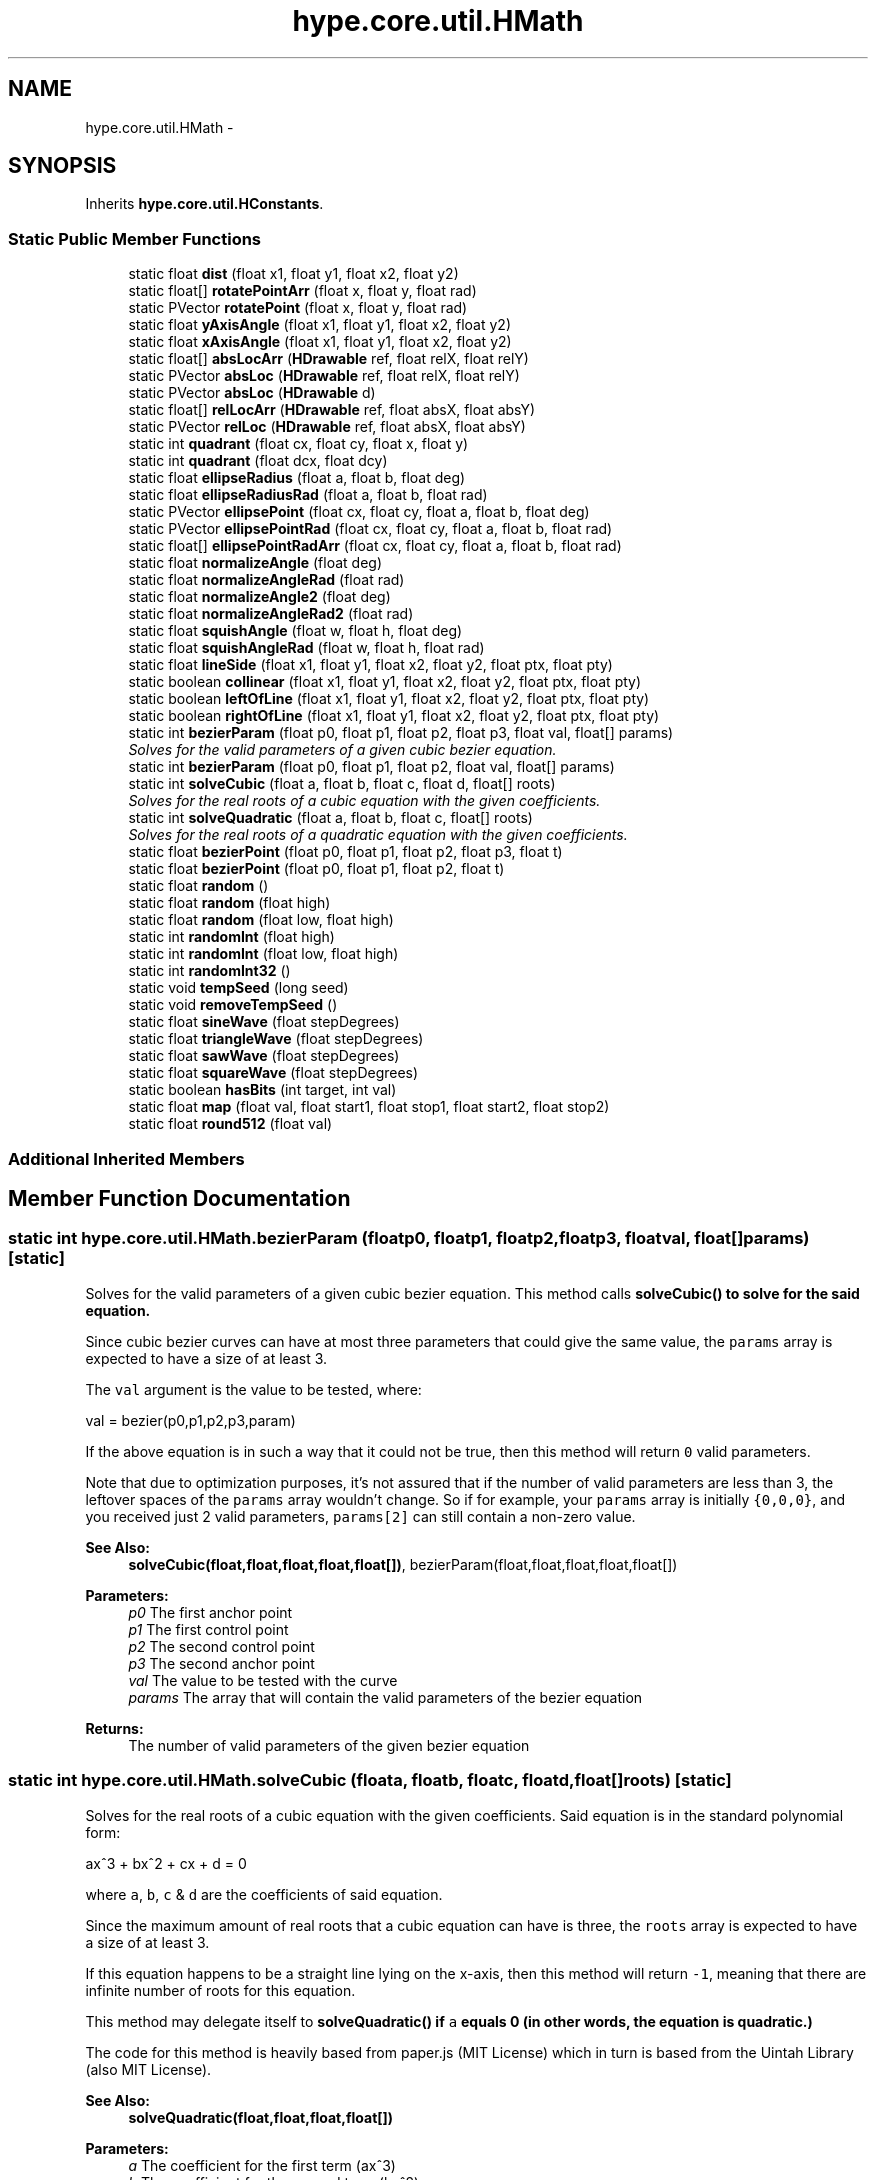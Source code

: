 .TH "hype.core.util.HMath" 3 "Mon Jun 3 2013" "HYPE_processing" \" -*- nroff -*-
.ad l
.nh
.SH NAME
hype.core.util.HMath \- 
.SH SYNOPSIS
.br
.PP
.PP
Inherits \fBhype\&.core\&.util\&.HConstants\fP\&.
.SS "Static Public Member Functions"

.in +1c
.ti -1c
.RI "static float \fBdist\fP (float x1, float y1, float x2, float y2)"
.br
.ti -1c
.RI "static float[] \fBrotatePointArr\fP (float x, float y, float rad)"
.br
.ti -1c
.RI "static PVector \fBrotatePoint\fP (float x, float y, float rad)"
.br
.ti -1c
.RI "static float \fByAxisAngle\fP (float x1, float y1, float x2, float y2)"
.br
.ti -1c
.RI "static float \fBxAxisAngle\fP (float x1, float y1, float x2, float y2)"
.br
.ti -1c
.RI "static float[] \fBabsLocArr\fP (\fBHDrawable\fP ref, float relX, float relY)"
.br
.ti -1c
.RI "static PVector \fBabsLoc\fP (\fBHDrawable\fP ref, float relX, float relY)"
.br
.ti -1c
.RI "static PVector \fBabsLoc\fP (\fBHDrawable\fP d)"
.br
.ti -1c
.RI "static float[] \fBrelLocArr\fP (\fBHDrawable\fP ref, float absX, float absY)"
.br
.ti -1c
.RI "static PVector \fBrelLoc\fP (\fBHDrawable\fP ref, float absX, float absY)"
.br
.ti -1c
.RI "static int \fBquadrant\fP (float cx, float cy, float x, float y)"
.br
.ti -1c
.RI "static int \fBquadrant\fP (float dcx, float dcy)"
.br
.ti -1c
.RI "static float \fBellipseRadius\fP (float a, float b, float deg)"
.br
.ti -1c
.RI "static float \fBellipseRadiusRad\fP (float a, float b, float rad)"
.br
.ti -1c
.RI "static PVector \fBellipsePoint\fP (float cx, float cy, float a, float b, float deg)"
.br
.ti -1c
.RI "static PVector \fBellipsePointRad\fP (float cx, float cy, float a, float b, float rad)"
.br
.ti -1c
.RI "static float[] \fBellipsePointRadArr\fP (float cx, float cy, float a, float b, float rad)"
.br
.ti -1c
.RI "static float \fBnormalizeAngle\fP (float deg)"
.br
.ti -1c
.RI "static float \fBnormalizeAngleRad\fP (float rad)"
.br
.ti -1c
.RI "static float \fBnormalizeAngle2\fP (float deg)"
.br
.ti -1c
.RI "static float \fBnormalizeAngleRad2\fP (float rad)"
.br
.ti -1c
.RI "static float \fBsquishAngle\fP (float w, float h, float deg)"
.br
.ti -1c
.RI "static float \fBsquishAngleRad\fP (float w, float h, float rad)"
.br
.ti -1c
.RI "static float \fBlineSide\fP (float x1, float y1, float x2, float y2, float ptx, float pty)"
.br
.ti -1c
.RI "static boolean \fBcollinear\fP (float x1, float y1, float x2, float y2, float ptx, float pty)"
.br
.ti -1c
.RI "static boolean \fBleftOfLine\fP (float x1, float y1, float x2, float y2, float ptx, float pty)"
.br
.ti -1c
.RI "static boolean \fBrightOfLine\fP (float x1, float y1, float x2, float y2, float ptx, float pty)"
.br
.ti -1c
.RI "static int \fBbezierParam\fP (float p0, float p1, float p2, float p3, float val, float[] params)"
.br
.RI "\fISolves for the valid parameters of a given cubic bezier equation\&. \fP"
.ti -1c
.RI "static int \fBbezierParam\fP (float p0, float p1, float p2, float val, float[] params)"
.br
.ti -1c
.RI "static int \fBsolveCubic\fP (float a, float b, float c, float d, float[] roots)"
.br
.RI "\fISolves for the real roots of a cubic equation with the given coefficients\&. \fP"
.ti -1c
.RI "static int \fBsolveQuadratic\fP (float a, float b, float c, float[] roots)"
.br
.RI "\fISolves for the real roots of a quadratic equation with the given coefficients\&. \fP"
.ti -1c
.RI "static float \fBbezierPoint\fP (float p0, float p1, float p2, float p3, float t)"
.br
.ti -1c
.RI "static float \fBbezierPoint\fP (float p0, float p1, float p2, float t)"
.br
.ti -1c
.RI "static float \fBrandom\fP ()"
.br
.ti -1c
.RI "static float \fBrandom\fP (float high)"
.br
.ti -1c
.RI "static float \fBrandom\fP (float low, float high)"
.br
.ti -1c
.RI "static int \fBrandomInt\fP (float high)"
.br
.ti -1c
.RI "static int \fBrandomInt\fP (float low, float high)"
.br
.ti -1c
.RI "static int \fBrandomInt32\fP ()"
.br
.ti -1c
.RI "static void \fBtempSeed\fP (long seed)"
.br
.ti -1c
.RI "static void \fBremoveTempSeed\fP ()"
.br
.ti -1c
.RI "static float \fBsineWave\fP (float stepDegrees)"
.br
.ti -1c
.RI "static float \fBtriangleWave\fP (float stepDegrees)"
.br
.ti -1c
.RI "static float \fBsawWave\fP (float stepDegrees)"
.br
.ti -1c
.RI "static float \fBsquareWave\fP (float stepDegrees)"
.br
.ti -1c
.RI "static boolean \fBhasBits\fP (int target, int val)"
.br
.ti -1c
.RI "static float \fBmap\fP (float val, float start1, float stop1, float start2, float stop2)"
.br
.ti -1c
.RI "static float \fBround512\fP (float val)"
.br
.in -1c
.SS "Additional Inherited Members"
.SH "Member Function Documentation"
.PP 
.SS "static int hype\&.core\&.util\&.HMath\&.bezierParam (floatp0, floatp1, floatp2, floatp3, floatval, float[]params)\fC [static]\fP"

.PP
Solves for the valid parameters of a given cubic bezier equation\&. This method calls \fC\fBsolveCubic()\fP\fP to solve for the said equation\&.
.PP
Since cubic bezier curves can have at most three parameters that could give the same value, the \fCparams\fP array is expected to have a size of at least 3\&.
.PP
The \fCval\fP argument is the value to be tested, where: 
.PP
.nf
val = bezier(p0,p1,p2,p3,param)

.fi
.PP
.PP
If the above equation is in such a way that it could not be true, then this method will return \fC0\fP valid parameters\&.
.PP
Note that due to optimization purposes, it's not assured that if the number of valid parameters are less than 3, the leftover spaces of the \fCparams\fP array wouldn't change\&. So if for example, your \fCparams\fP array is initially \fC{0,0,0}\fP, and you received just 2 valid parameters, \fCparams[2]\fP can still contain a non-zero value\&.
.PP
\fBSee Also:\fP
.RS 4
\fBsolveCubic(float,float,float,float,float[])\fP, bezierParam(float,float,float,float,float[]) 
.RE
.PP
\fBParameters:\fP
.RS 4
\fIp0\fP The first anchor point 
.br
\fIp1\fP The first control point 
.br
\fIp2\fP The second control point 
.br
\fIp3\fP The second anchor point 
.br
\fIval\fP The value to be tested with the curve 
.br
\fIparams\fP The array that will contain the valid parameters of the bezier equation 
.RE
.PP
\fBReturns:\fP
.RS 4
The number of valid parameters of the given bezier equation 
.RE
.PP

.SS "static int hype\&.core\&.util\&.HMath\&.solveCubic (floata, floatb, floatc, floatd, float[]roots)\fC [static]\fP"

.PP
Solves for the real roots of a cubic equation with the given coefficients\&. Said equation is in the standard polynomial form: 
.PP
.nf
ax^3 + bx^2 + cx + d = 0

.fi
.PP
.PP
where \fCa\fP, \fCb\fP, \fCc\fP & \fCd\fP are the coefficients of said equation\&.
.PP
Since the maximum amount of real roots that a cubic equation can have is three, the \fCroots\fP array is expected to have a size of at least 3\&.
.PP
If this equation happens to be a straight line lying on the x-axis, then this method will return \fC-1\fP, meaning that there are infinite number of roots for this equation\&.
.PP
This method may delegate itself to \fC\fBsolveQuadratic()\fP\fP if \fCa\fP equals 0 (in other words, the equation is quadratic\&.)
.PP
The code for this method is heavily based from paper\&.js (MIT License) which in turn is based from the Uintah Library (also MIT License)\&.
.PP
\fBSee Also:\fP
.RS 4
\fBsolveQuadratic(float,float,float,float[])\fP 
.RE
.PP
\fBParameters:\fP
.RS 4
\fIa\fP The coefficient for the first term (ax^3) 
.br
\fIb\fP The coefficient for the second term (bx^2) 
.br
\fIc\fP The coefficient for the third term (cx) 
.br
\fId\fP The coefficient for the fourth term (d) 
.br
\fIroots\fP The array that will contain the roots of the equation 
.RE
.PP
\fBReturns:\fP
.RS 4
The number of roots of the given equation 
.RE
.PP

.SS "static int hype\&.core\&.util\&.HMath\&.solveQuadratic (floata, floatb, floatc, float[]roots)\fC [static]\fP"

.PP
Solves for the real roots of a quadratic equation with the given coefficients\&. Said equation is in the standard polynomial form: 
.PP
.nf
ax^2 + bx + c = 0

.fi
.PP
.PP
where \fCa\fP, \fCb\fP & \fCc\fP are the coefficients of said equation\&.
.PP
Since the maximum amount of roots that a quadratic equation can have is two, the \fCroots\fP array is expected to have a size of at least 2\&.
.PP
If this equation happens to be a straight line lying on the x-axis, then this method will return \fC-1\fP, meaning that there are infinite number of roots for this equation\&.
.PP
The code for this method is heavily based from paper\&.js (MIT License) which in turn is based from the Uintah Library (also MIT License)\&.
.PP
\fBSee Also:\fP
.RS 4
\fBsolveCubic(float,float,float,float,float[])\fP 
.RE
.PP
\fBParameters:\fP
.RS 4
\fIa\fP The coefficient for the first term (\fCax^2\fP) 
.br
\fIb\fP The coefficient for the second term (\fCbx\fP) 
.br
\fIc\fP The coefficient for the third term (\fCc\fP) 
.br
\fIroots\fP The array that will contain the roots of the equation 
.RE
.PP
\fBReturns:\fP
.RS 4
The number of roots of the given equation 
.RE
.PP


.SH "Author"
.PP 
Generated automatically by Doxygen for HYPE_processing from the source code\&.
